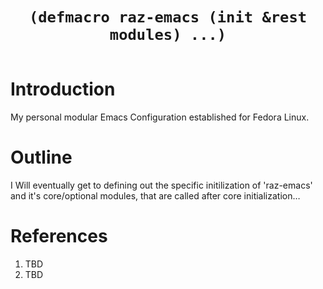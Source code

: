 #+TITLE: =(defmacro raz-emacs (init &rest modules) ...)=

* Introduction

My personal modular Emacs Configuration established for Fedora Linux.

* Outline

I Will eventually get to defining out the specific initilization of 'raz-emacs' and
it's core/optional modules, that are called after core initialization...

* References
 1. TBD
 2. TBD
